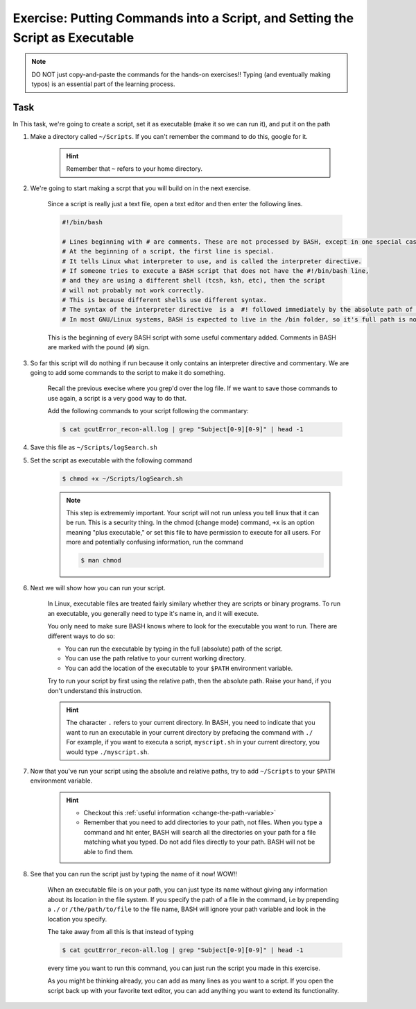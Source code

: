 Exercise: Putting Commands into a Script, and Setting the Script as Executable
******************************************************************************

.. Note::
    DO NOT just copy-and-paste the commands for the hands-on exercises!! Typing (and eventually making typos) is an essential part of the learning process.

Task
====

In This task, we're going to create a script, set it as executable (make it so we can run it), and put it on the path

1. Make a directory called ``~/Scripts``. If you can't remember the command to do this, google for it.

    .. Hint::
        Remember that ``~`` refers to your home directory.

2. We're going to start making a scrpt that you will build on in the next exercise.

    Since a script is really just a text file, open a text editor and then enter the following lines.

    .. code-block:: bash

        #!/bin/bash

        # Lines beginning with # are comments. These are not processed by BASH, except in one special case.
        # At the beginning of a script, the first line is special.
        # It tells Linux what interpreter to use, and is called the interpreter directive.
        # If someone tries to execute a BASH script that does not have the #!/bin/bash line,
        # and they are using a different shell (tcsh, ksh, etc), then the script
        # will not probably not work correctly.
        # This is because different shells use different syntax.
        # The syntax of the interpreter directive  is a  #! followed immediately by the absolute path of the interpreter you'd like to use.
        # In most GNU/Linux systems, BASH is expected to live in the /bin folder, so it's full path is normally /bin/bash.

    This is the beginning of every BASH script with some useful commentary added. Comments in BASH are marked with the pound (``#``) sign.

3. So far this script will do nothing if run because it only contains an interpreter directive and commentary. We are going to add some commands to the script to make it do something.

    Recall the previous execise where you grep'd over the log file. If we want to save those commands to use again, a script is a very good way to do that.

    Add the following commands to your script following the commantary:

    .. code-block:: bash

        $ cat gcutError_recon-all.log | grep "Subject[0-9][0-9]" | head -1

4. Save this file as ``~/Scripts/logSearch.sh``

5. Set the script as executable with the following command

    .. code-block:: bash

        $ chmod +x ~/Scripts/logSearch.sh

    .. Note::
        This step is extrememly important. Your script will not run unless you tell linux that it can be run. This is a security thing. In the chmod (change mode) command, ``+x`` is an option meaning "plus executable," or set this file to have permission to execute for all users. For more and potentially confusing information, run the command

        .. code-block:: bash

            $ man chmod

6. Next we will show how you can run your script.

    In Linux, executable files are treated fairly similary whether they are scripts or binary programs. To run an executable, you generally need to type it's name in, and it will execute.

    You only need to make sure BASH knows where to look for the executable you want to run. There are different ways to do so:

    * You can run the executable by typing in the full (absolute) path of the script.
    * You can use the path relative to your current working directory.
    * You can add the location of the executable to your ``$PATH`` environment variable.

    Try to run your script by first using the relative path, then the absolute path. Raise your hand, if you don't understand this instruction.

    .. Hint::
        The character ``.`` refers to your current directory. In BASH, you need to indicate that you want to run an executable in your current directory by prefacing the command with ``./`` For example, if you want to executa a script, ``myscript.sh`` in your current directory, you would type ``./myscript.sh``.

7. Now that you've run your script using the absolute and relative paths, try to add ``~/Scripts`` to your ``$PATH`` environment variable.

    .. Hint::
        * Checkout this :ref:`useful information <change-the-path-variable>`
        * Remember that you need to add directories to your path, not files. When you type a command and hit enter, BASH will search all the directories on your path for a file matching what you typed. Do not add files directly to your path. BASH will not be able to find them.

8. See that you can run the script just by typing the name of it now! WOW!!

    When an executable file is on your path, you can just type its name without giving any information about its location in the file system. If you specify the path of a file in the command, i.e by prepending a ``./`` or ``/the/path/to/file`` to the file name, BASH will ignore your path variable and look in the location you specify.

    The take away from all this is that instead of typing

    .. code-block:: bash

        $ cat gcutError_recon-all.log | grep "Subject[0-9][0-9]" | head -1

    every time you want to run this command, you can just run the script you made in this exercise.

    As you might be thinking already, you can add as many lines as you want to a script. If you open the script back up with your favorite text editor, you can add anything you want to extend its functionality.
